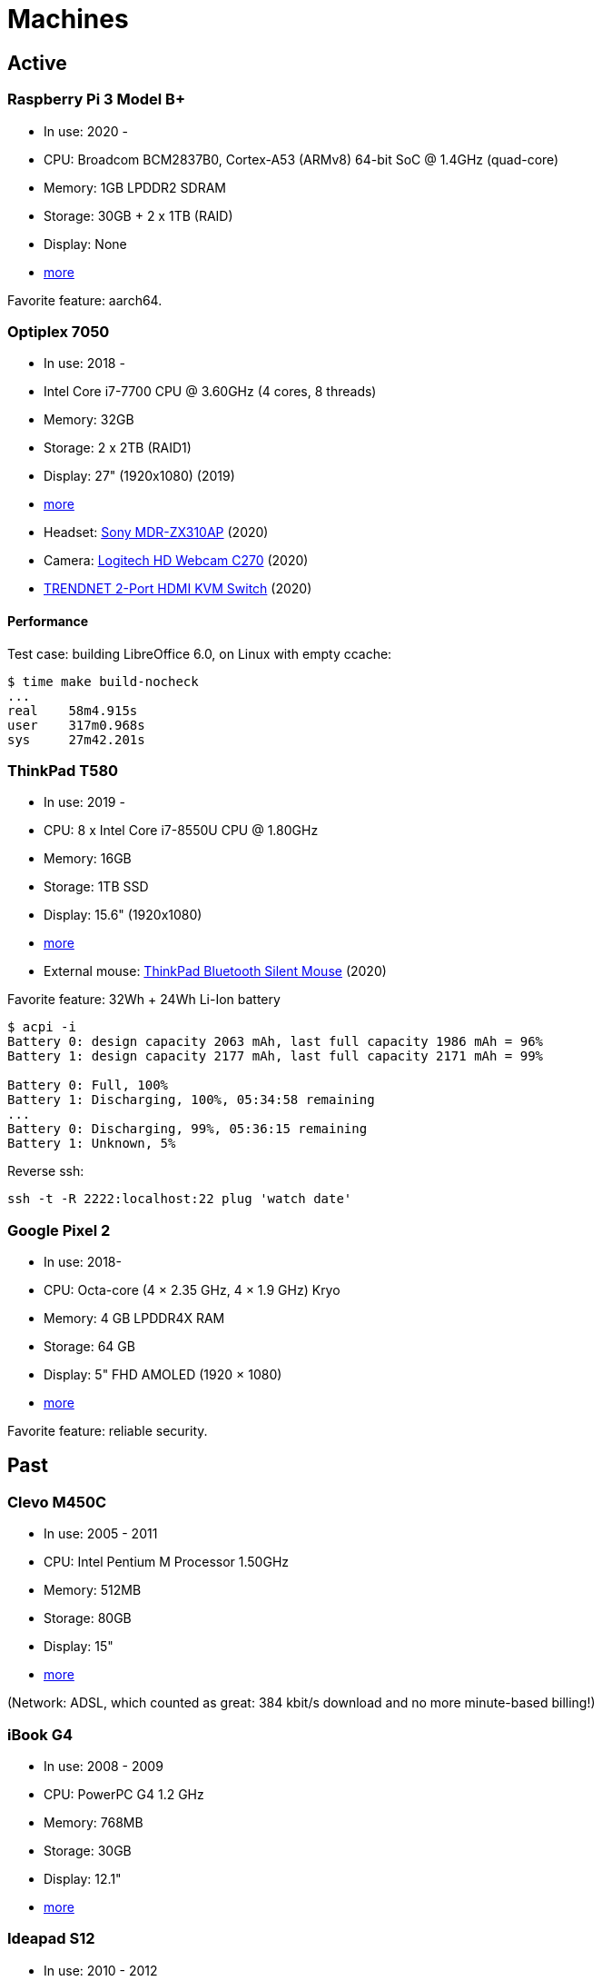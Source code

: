 = Machines

== Active

=== Raspberry Pi 3 Model B+

- In use: 2020 -
- CPU: Broadcom BCM2837B0, Cortex-A53 (ARMv8) 64-bit SoC @ 1.4GHz (quad-core)
- Memory: 1GB LPDDR2 SDRAM
- Storage: 30GB + 2 x 1TB (RAID)
- Display: None
- https://www.raspberrypi.org/products/raspberry-pi-3-model-b-plus/[more]

Favorite feature: aarch64.

=== Optiplex 7050

- In use: 2018 -
- Intel Core i7-7700 CPU @ 3.60GHz (4 cores, 8 threads)
- Memory: 32GB
- Storage: 2 x 2TB (RAID1)
- Display: 27" (1920x1080) (2019)
- http://www.dell.com/en-us/work/shop/desktop-and-all-in-one-pcs/optiplex-7050-tower-small-form-factor/spd/optiplex-7050-desktop[more]
- Headset: https://www.sony.com/electronics/headband-headphones/mdr-zx310-zx310ap[Sony MDR-ZX310AP]
  (2020)
- Camera: https://www.logitech.com/en-us/products/webcams/c270-hd-webcam.960-000694.html[Logitech HD Webcam C270] (2020)
- https://www.trendnet.com/products/KVM-2-Port-switch/TK-215i[TRENDNET 2-Port HDMI KVM Switch]
  (2020)

==== Performance

Test case: building LibreOffice 6.0, on Linux with empty ccache:

----
$ time make build-nocheck
...
real    58m4.915s
user    317m0.968s
sys     27m42.201s
----

=== ThinkPad T580

- In use: 2019 -
- CPU: 8 x Intel Core i7-8550U CPU @ 1.80GHz
- Memory: 16GB
- Storage: 1TB SSD
- Display: 15.6" (1920x1080)
- https://www.lenovo.com/us/en/laptops/thinkpad/thinkpad-t-series/T580/p/22TP2TT5800[more]
- External mouse:
  https://www.lenovo.com/us/en/accessories-and-monitors/keyboards-and-mice/mice/MICE-BO-ThinkPad-BT-Silent-Mouse/p/4Y50X88822[ThinkPad
  Bluetooth Silent Mouse] (2020)

Favorite feature: 32Wh + 24Wh Li-Ion battery

----
$ acpi -i
Battery 0: design capacity 2063 mAh, last full capacity 1986 mAh = 96%
Battery 1: design capacity 2177 mAh, last full capacity 2171 mAh = 99%

Battery 0: Full, 100%
Battery 1: Discharging, 100%, 05:34:58 remaining
...
Battery 0: Discharging, 99%, 05:36:15 remaining
Battery 1: Unknown, 5%
----

Reverse ssh:

----
ssh -t -R 2222:localhost:22 plug 'watch date'
----

=== Google Pixel 2

- In use: 2018-
- CPU: Octa-core (4 × 2.35 GHz, 4 × 1.9 GHz) Kryo
- Memory: 4 GB LPDDR4X RAM
- Storage: 64 GB
- Display: 5" FHD AMOLED (1920 × 1080)
- https://store.google.com/product/pixel_2[more]

Favorite feature: reliable security.

== Past

=== Clevo M450C

- In use: 2005 - 2011
- CPU: Intel Pentium M Processor 1.50GHz
- Memory: 512MB
- Storage: 80GB
- Display: 15"
- http://web.archive.org/web/20070824215842/http://www.clevo.com.tw/products/M450C.asp[more]

(Network: ADSL, which counted as great: 384 kbit/s download and no more
minute-based billing!)

=== iBook G4

- In use: 2008 - 2009
- CPU: PowerPC G4 1.2 GHz
- Memory: 768MB
- Storage: 30GB
- Display: 12.1"
- http://support.apple.com/kb/sp68[more]

=== Ideapad S12

- In use: 2010 - 2012
- CPU: VIA Nano 1.30GHz
- Memory: 3GB
- Storage: 160GB
- Display: 12.1"
- http://shop.lenovo.com/us/notebooks/ideapad/s-series/s12[more]

=== ThinkPad T520

- In use: 2011 - 2018
- CPU: 4 x Intel Core i7-2630QM @ 2.00GHz
- Memory: 8GB
- Storage: 500GB
- Display: 15.6" (1920x1080)
- http://shop.lenovo.com/us/en/laptops/thinkpad/t-series/t520/[more]

=== GuruPlug

- In use: 2011 - 2015
- CPU: ARM 1.2 GHz
- Memory: 512MB
- Storage: 2 x 512GB (RAID)
- Display: None
- https://www.globalscaletechnologies.com/t-guruplugdetails.aspx[more]

=== Samsung I9195

- In use: 2014-2018
- CPU: 2 x 1.7GHz Krait 300
- Memory: 1.5GB
- Storage: 8GB
- Display: 4.3" (540x960)
- http://www.samsung.com/uk/support/model/GT-I9195ZKABTU[S4 mini more info]

Favorite features:

- features coming in due to a 2011 -> 2014 upgrade:

  * fast SD card reading
  * fine battery
  * enough RAM so that apps are not instantly killed after switching back to
    the home screen
  * http://android.stackexchange.com/questions/40288/filtering-notifications[filtering
    notifications] (new in AOSP 4.1)
  * no more separate small partition for app data, constantly running out of
    space
  * panorama is nice, works well with
    https://github.com/chrigu-ebert/panorama360[jquery.panorama360]

- HW:

  * LED flash

=== ThinkPad T540p

- In use: 2014 - 2019
- CPU: 8 x Intel Core i7-4700MQ @ 2.40GHz
- Memory: 16GB
- Storage: 512GB SSD
- Display: 15.6" (1920x1080)
- http://shop.lenovo.com/us/en/laptops/thinkpad/t-series/t540p/[more]

==== Mouse ticks

Welcome to the world of multitouch: clicking with two fingers on the touchpad
is right click, clicking with 3 ones is middle click.
http://thinkwiki.org/wiki/Buttonless_Touchpad[No physical buttons.]

==== Keyboard tricks

http://forums.lenovo.com/t5/T400-T500-and-newer-T-series/T540p-Keyboard-Backlight-and-fn-Buttons/td-p/1352259[Fn
+ space] allows you to change a tri-state keyboard backlight:

- no light (default)
- moderate light
- full light

=== CuBox

- In use: 2015 - 2020
- CPU: 2 x ARM Cortex A9 @ 1.2GHz
- Memory: 1GB
- Storage: 2 x 512GB (RAID)
- Display: None
- https://www.solid-run.com/product/cubox-i2ex-2/[more]

== Other active machines I admin

=== Lenovo ThinkPad E570

- In use: 2018 -
- CPU: 4 x Intel Core i7-7500U CPU @ 2.70GHz
- Memory: 8GB
- Storage: 256GB SSD
- Display: 15.6" (1920x1080)
- https://www.lenovo.com/us/en/laptops/thinkpad/thinkpad-e-series/Thinkpad-E570/p/22TP2TEE570[more]

=== Mac mini (2018)

- In use: 2018 -
- CPU: 3.6GHz Quad-Core Intel Core i3
- Memory: 8GB
- Storage: 120GB
- Display: None

=== Cat S42

- In use: 2021-
- CPU: Quad-core 1.8 GHz Cortex-A53
- Memory: 3GB RAM
- Storage: 32 GB
- Display: 5.5" (720 x 1440)
- https://www.catphones.com/en-gb/cat-s42-smartphone/[more]
